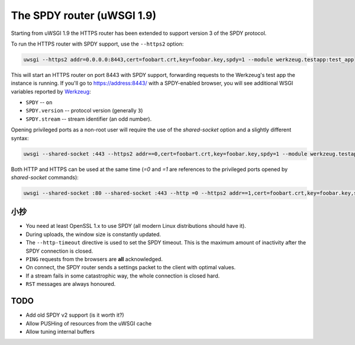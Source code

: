 The SPDY router (uWSGI 1.9)
===========================

Starting from uWSGI 1.9 the HTTPS router has been extended to support version 3 of the SPDY protocol.

To run the HTTPS router with SPDY support, use the ``--https2`` option:

.. code-block:: sh

   uwsgi --https2 addr=0.0.0.0:8443,cert=foobart.crt,key=foobar.key,spdy=1 --module werkzeug.testapp:test_app

This will start an HTTPS router on port 8443 with SPDY support, forwarding requests to the Werkzeug's test app the instance is running.
If you'll go to https://address:8443/ with a SPDY-enabled browser, you will see additional WSGI variables reported by
`Werkzeug <http://werkzeug.pocoo.org/>`_:

* ``SPDY`` -- ``on``
* ``SPDY.version`` -- protocol version (generally ``3``)
* ``SPDY.stream`` -- stream identifier (an odd number).

Opening privileged ports as a non-root user will require the use of the `shared-socket` option and a slightly different syntax:

.. code-block:: sh

   uwsgi --shared-socket :443 --https2 addr==0,cert=foobart.crt,key=foobar.key,spdy=1 --module werkzeug.testapp:test_app --uid user

Both HTTP and HTTPS can be used at the same time (`=0` and `=1` are references to the privileged ports opened by `shared-socket` commands):

.. code-block:: sh

   uwsgi --shared-socket :80 --shared-socket :443 --http =0 --https2 addr==1,cert=foobart.crt,key=foobar.key,spdy=1 --module werkzeug.testapp:test_app --uid user


小抄
*****

* You need at least OpenSSL 1.x to use SPDY (all modern Linux distributions should have it).
* During uploads, the window size is constantly updated.
* The ``--http-timeout`` directive is used to set the SPDY timeout. This is the maximum amount of inactivity after the SPDY connection is closed.
* ``PING`` requests from the browsers are **all** acknowledged.
* On connect, the SPDY router sends a settings packet to the client with optimal values.
* If a stream fails in some catastrophic way, the whole connection is closed hard.
* ``RST`` messages are always honoured.

TODO
****

* Add old SPDY v2 support (is it worth it?)
* Allow PUSHing of resources from the uWSGI cache
* Allow tuning internal buffers
